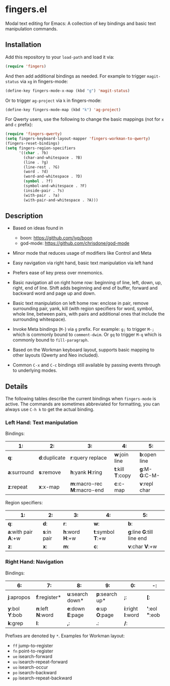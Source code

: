 * fingers.el

  Modal text editing for Emacs: A collection of key bindings and basic text
  manipulation commands.

** Installation

   Add this repository to your =load-path= and load it via:

   #+begin_src emacs-lisp
     (require 'fingers)
   #+end_src

   And then add additional bindings as needed. For example to trigger
   =magit-status= via =xg= in fingers-mode:

   #+begin_src emacs-lisp
     (define-key fingers-mode-x-map (kbd "g") 'magit-status)
   #+end_src

   Or to trigger =ag-project= via =k= in fingers-mode:

   #+begin_src emacs-lisp
     (define-key fingers-mode-map (kbd "k") 'ag-project)
   #+end_src

   For Qwerty users, use the following to change the basic mappings (not for =x=
   and =c= prefix):

   #+begin_src emacs-lisp
     (require 'fingers-qwerty)
     (setq fingers-keyboard-layout-mapper 'fingers-workman-to-qwerty)
     (fingers-reset-bindings)
     (setq fingers-region-specifiers
           '((char . ?b)
             (char-and-whitespace . ?B)
             (line . ?g)
             (line-rest . ?G)
             (word . ?d)
             (word-and-whitespace . ?D)
             (symbol . ?f)
             (symbol-and-whitespace . ?F)
             (inside-pair . ?s)
             (with-pair . ?a)
             (with-pair-and-whitespace . ?A)))
   #+end_src

** Description

   - Based on ideas found in
     - boon: https://github.com/jyp/boon
     - god-mode: https://github.com/chrisdone/god-mode

   - Minor mode that reduces usage of modifiers like Control and Meta

   - Easy navigation via right hand, basic text manipulation via left hand

   - Prefers ease of key press over mnemonics.

   - Basic navigation all on right home row: beginning of line, left, down, up,
     right, end of line. Shift adds beginning and end of buffer, forward and
     backward word and page up and down.

   - Basic text manipulation on left home row: enclose in pair, remove
     surrounding pair, yank, kill (with region specifiers for word, symbol,
     whole line, between pairs, with pairs and additional ones that include the
     surrounding whitespace).

   - Invoke Meta bindings (=M-=) via =g= prefix. For example: =g;= to trigger
     =M-;= which is commonly bound to =comment-dwim=. Or =gq= to trigger =M-q=
     which is commonly bound to =fill-paragraph=.

   - Based on the Workman keyboard layout, supports basic mapping to other
     layouts (Qwerty and Neo included).

   - Common =C-x= and =C-c= bindings still available by passing events through
     to underlying modes.

** Details

   The following tables describe the current bindings when =fingers-mode= is
   active. The commands are sometimes abbreviated for formatting, you can always
   use =C-h k= to get the actual binding.

*** Left Hand: Text manipulation

    Bindings:
    |------------+-------------+-------------------------+---------------+-------------|
    | *1*:         | *2*:          | *3*:                      | *4*:            | *5*:          |
    |------------+-------------+-------------------------+---------------+-------------|
    | *q*:         | *d*:duplicate | *r*:query replace         | *w*:join line   | *b*:open line |
    |------------+-------------+-------------------------+---------------+-------------|
    | *a*:surround | *s*:remove    | *h*:yank *H*:ring           | *t*:kill *T*:copy | *g*:M- *G*:C-M- |
    |------------+-------------+-------------------------+---------------+-------------|
    | *z*:repeat   | *x*:x-map     | *m*:macro-rec *M*:macro-end | *c*:c-map       | *v*:repl char |
    |------------+-------------+-------------------------+---------------+-------------|

    Region specifiers:

    |------------------+-----------+-------------+---------------+------------------------|
    | *1*:               | *2*:        | *3*:          | *4*:            | *5*:                     |
    |------------------+-----------+-------------+---------------+------------------------|
    | *q*:               | *d*:        | *r*:          | *w*:            | *b*:                     |
    |------------------+-----------+-------------+---------------+------------------------|
    | *a*:with pair *A*:+w | *s*:in pair | *h*:word *H*:+w | *t*:symbol *T*:+w | *g*:line *G*:till line end |
    |------------------+-----------+-------------+---------------+------------------------|
    | *z*:               | *x*:        | *m*:          | *c*:            | *v*:char *V*:+w             |
    |------------------+-----------+-------------+---------------+------------------------|

*** Right Hand: Navigation

    Bindings:

    |-------------+---------------+----------------+--------------+----------------+-----------------|
    | *6*:          | *7*:            | *8*:             | *9*:           | *0*:             | *-*:              |
    |-------------+---------------+----------------+--------------+----------------+-----------------|
    | *j*:apropos   | *f*:register*   | *u*:search down* | *p*:search up* | *;*:             | *[*:              |
    |-------------+---------------+----------------+--------------+----------------+-----------------|
    | *y*:bol *Y*:bob | *n*:left *N*:word | *e*:down *E*:page  | *o*:up *O*:page  | *i*:right *I*:word | *'*:eol *"*:eob |
    |-------------+---------------+----------------+--------------+----------------+-----------------|
    | *k*:grep      | *l*:            | *,*:           | *.*:           | */*:             |                 |
    |-------------+---------------+----------------+--------------+----------------+-----------------|

    Prefixes are denoted by =*=. Examples for Workman layout:
     - =ff= jump-to-register
     - =fn= point-to-register
     - =ue= isearch-forward
     - =uu= isearch-repeat-forward
     - =uo= isearch-occur
     - =po= isearch-backward
     - =pp= isearch-repeat-backward

